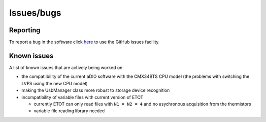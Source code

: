 Issues/bugs
===========

Reporting
---------

To report a bug in the software click `here <https://github.com/cescalara/minieuso_cpu/issues>`_ to use the GitHub issues facility.

Known issues
------------

A list of known issues that are actively being worked on:

* the compatilbility of the current aDIO software with the CMX34BTS CPU model (the problems with switching the LVPS using the new CPU model)
* making the UsbManager class more robust to storage device recognition
* incompatibility of variable files with current version of ETOT

  * currently ETOT can only read files with ``N1 = N2 = 4`` and no asychronous acquisition from the thermistors
  * variable file reading library needed
